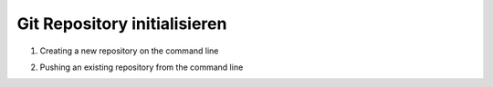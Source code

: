 .. _init-repo:

Git Repository initialisieren
=====================================================

1. Creating a new repository on the command line

.. code-block:: bash
    :linenos:

    touch README.md
    git init
    git checkout -b main
    git add README.md
    git commit -m "first commit"
    git remote add origin https://git.sirenthesiren.xyz/SirenTheSiren/berufsschule.git
    git push -u origin main

2. Pushing an existing repository from the command line

.. code-block:: bash
    :linenos:

    git remote add origin https://git.sirenthesiren.xyz/SirenTheSiren/berufsschule.git
    git push -u origin main
